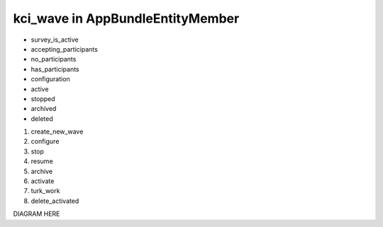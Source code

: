 kci_wave in AppBundle\Entity\Member
===============================

* survey_is_active
* accepting_participants
* no_participants
* has_participants
* configuration
* active
* stopped
* archived
* deleted

#. create_new_wave
#. configure
#. stop
#. resume
#. archive
#. activate
#. turk_work
#. delete_activated

DIAGRAM HERE